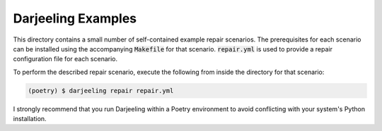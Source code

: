 Darjeeling Examples
===================

This directory contains a small number of self-contained example repair scenarios.
The prerequisites for each scenario can be installed using the accompanying
:code:`Makefile` for that scenario. :code:`repair.yml` is used to provide a repair
configuration file for each scenario.

To perform the described repair scenario, execute the following from inside the
directory for that scenario:

.. code::

   (poetry) $ darjeeling repair repair.yml

I strongly recommend that you run Darjeeling within a Poetry environment to avoid conflicting with your system's Python installation.
